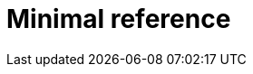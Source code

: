 [id="minimal-reference_{context}"]
= Minimal reference

[role="_abstract"]

[role="_additional-resources"]
.Additional resources


